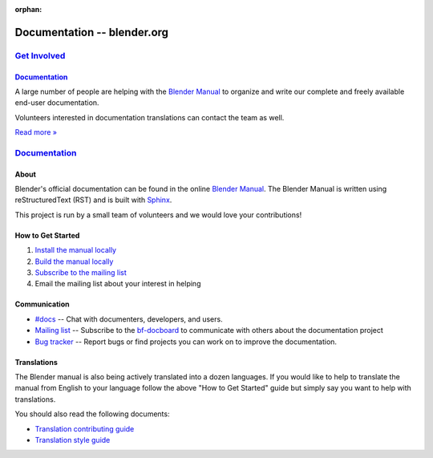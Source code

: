 :orphan:

.. RST versions of the "Get Involved" pages on blender.org related to the documentation project.
   :: Copy this file into the /manual folder to build it (but watch out not to accidentally committing it).

################################
  Documentation -- blender.org
################################


.. _Get Involved: https://www.blender.org/get-involved/
.. _Documentation: https://www.blender.org/get-involved/documentation/

***************
`Get Involved`_
***************

`Documentation`_
================

A large number of people are helping with the
`Blender Manual <https://docs.blender.org/manual/en/dev/>`__
to organize and write our complete and freely available end-user documentation.

Volunteers interested in documentation translations can contact the team as well.

`Read more » <https://www.blender.org/get-involved/documenters>`__


****************
`Documentation`_
****************

About
=====

Blender's official documentation can be found in the online
`Blender Manual <https://docs.blender.org/manual/en/dev/>`__.
The Blender Manual is written using reStructuredText (RST) and
is built with `Sphinx <http://www.sphinx-doc.org/en/stable/>`__.

This project is run by a small team of volunteers and we would love your contributions!


How to Get Started
==================

#. `Install the manual locally <https://docs.blender.org/manual/en/dev/about/contribute/install/index.html>`__
#. `Build the manual locally <https://docs.blender.org/manual/en/dev/about/contribute/build/index.html>`__
#. `Subscribe to the mailing list <http://projects.blender.org/mailman/listinfo/bf-docboard>`__
#. Email the mailing list about your interest in helping


Communication
=============

- `#docs <https://blender.chat/channel/docs>`__ -- Chat with documenters, developers, and users.
- `Mailing list <http://wiki.blender.org/index.php/Dev:Doc/Contact#Mailing_Lists>`__ -- Subscribe to
  the `bf-docboard <http://projects.blender.org/mailman/listinfo/bf-docboard>`__
  to communicate with others about the documentation project
- `Bug tracker <https://developer.blender.org/tag/documentation>`__ -- Report bugs or
  find projects you can work on to improve the documentation.


Translations
============

The Blender manual is also being actively translated into a dozen languages.
If you would like to help to translate the manual from English to your language follow the above
"How to Get Started" guide but simply say you want to help with translations.

You should also read the following documents:

- `Translation contributing guide <https://docs.blender.org/manual/en/dev/about/contribute/translations/contribute.html>`__
- `Translation style guide <https://docs.blender.org/manual/en/dev/about/contribute/translations/style_guide.html>`__
